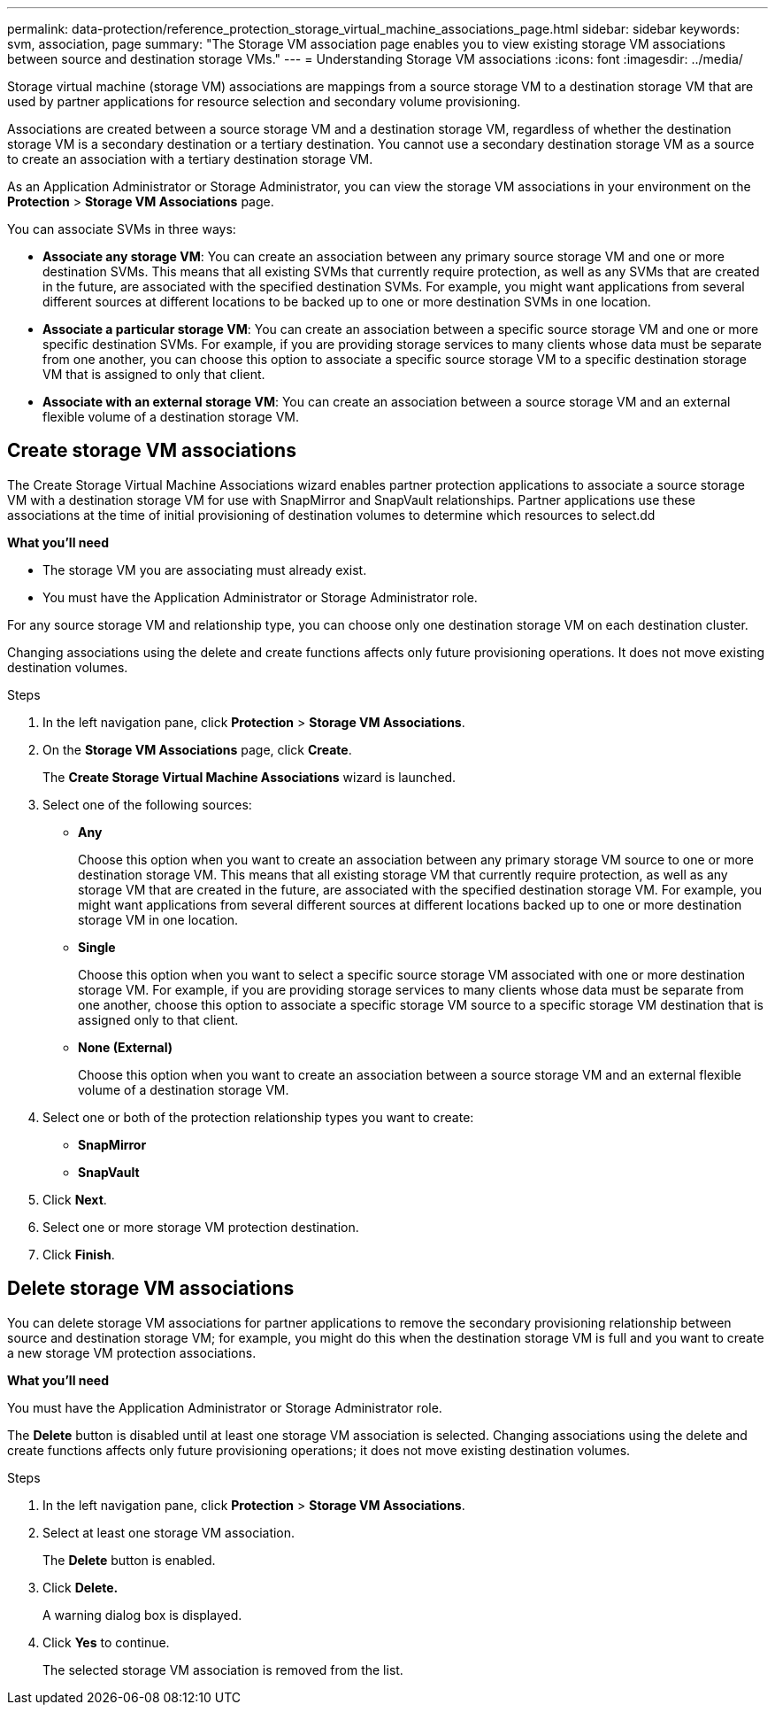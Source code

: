 ---
permalink: data-protection/reference_protection_storage_virtual_machine_associations_page.html
sidebar: sidebar
keywords: svm, association, page
summary: "The Storage VM association page enables you to view existing storage VM associations between source and destination storage VMs."
---
= Understanding Storage VM associations
:icons: font
:imagesdir: ../media/

[.lead]
Storage virtual machine (storage VM) associations are mappings from a source storage VM to a destination storage VM that are used by partner applications for resource selection and secondary volume provisioning.

Associations are created between a source storage VM and a destination storage VM, regardless of whether the destination storage VM is a secondary destination or a tertiary destination. You cannot use a secondary destination storage VM as a source to create an association with a tertiary destination storage VM.

As an Application Administrator or Storage Administrator, you can view the storage VM associations in your environment on the *Protection* > *Storage VM Associations* page.

You can associate SVMs in three ways:

* *Associate any storage VM*: You can create an association between any primary source storage VM and one or more destination SVMs. This means that all existing SVMs that currently require protection, as well as any SVMs that are created in the future, are associated with the specified destination SVMs. For example, you might want applications from several different sources at different locations to be backed up to one or more destination SVMs in one location.
* *Associate a particular storage VM*: You can create an association between a specific source storage VM and one or more specific destination SVMs. For example, if you are providing storage services to many clients whose data must be separate from one another, you can choose this option to associate a specific source storage VM to a specific destination storage VM that is assigned to only that client.
* *Associate with an external storage VM*: You can create an association between a source storage VM and an external flexible volume of a destination storage VM.

== Create storage VM associations
The Create Storage Virtual Machine Associations wizard enables partner protection applications to associate a source storage VM with a destination storage VM for use with SnapMirror and SnapVault relationships. Partner applications use these associations at the time of initial provisioning of destination volumes to determine which resources to select.dd

*What you'll need*

* The storage VM you are associating must already exist.
* You must have the Application Administrator or Storage Administrator role.

For any source storage VM and relationship type, you can choose only one destination storage VM on each destination cluster.

Changing associations using the delete and create functions affects only future provisioning operations. It does not move existing destination volumes.

.Steps

. In the left navigation pane, click *Protection* > *Storage VM Associations*.
. On the *Storage VM Associations* page, click *Create*.
+
The *Create Storage Virtual Machine Associations* wizard is launched.

. Select one of the following sources:
 ** *Any*
+
Choose this option when you want to create an association between any primary storage VM source to one or more destination storage VM. This means that all existing storage VM that currently require protection, as well as any storage VM that are created in the future, are associated with the specified destination storage VM. For example, you might want applications from several different sources at different locations backed up to one or more destination storage VM in one location.

 ** *Single*
+
Choose this option when you want to select a specific source storage VM associated with one or more destination storage VM. For example, if you are providing storage services to many clients whose data must be separate from one another, choose this option to associate a specific storage VM source to a specific storage VM destination that is assigned only to that client.

 ** *None (External)*
+
Choose this option when you want to create an association between a source storage VM and an external flexible volume of a destination storage VM.
. Select one or both of the protection relationship types you want to create:
 ** *SnapMirror*
 ** *SnapVault*
. Click *Next*.
. Select one or more storage VM protection destination.
. Click *Finish*.

== Delete storage VM associations
You can delete storage VM associations for partner applications to remove the secondary provisioning relationship between source and destination storage VM; for example, you might do this when the destination storage VM is full and you want to create a new storage VM protection associations.

*What you'll need*

You must have the Application Administrator or Storage Administrator role.

The *Delete* button is disabled until at least one storage VM association is selected. Changing associations using the delete and create functions affects only future provisioning operations; it does not move existing destination volumes.

.Steps

. In the left navigation pane, click *Protection* > *Storage VM Associations*.
. Select at least one storage VM association.
+
The *Delete* button is enabled.

. Click *Delete.*
+
A warning dialog box is displayed.

. Click *Yes* to continue.
+
The selected storage VM association is removed from the list.
